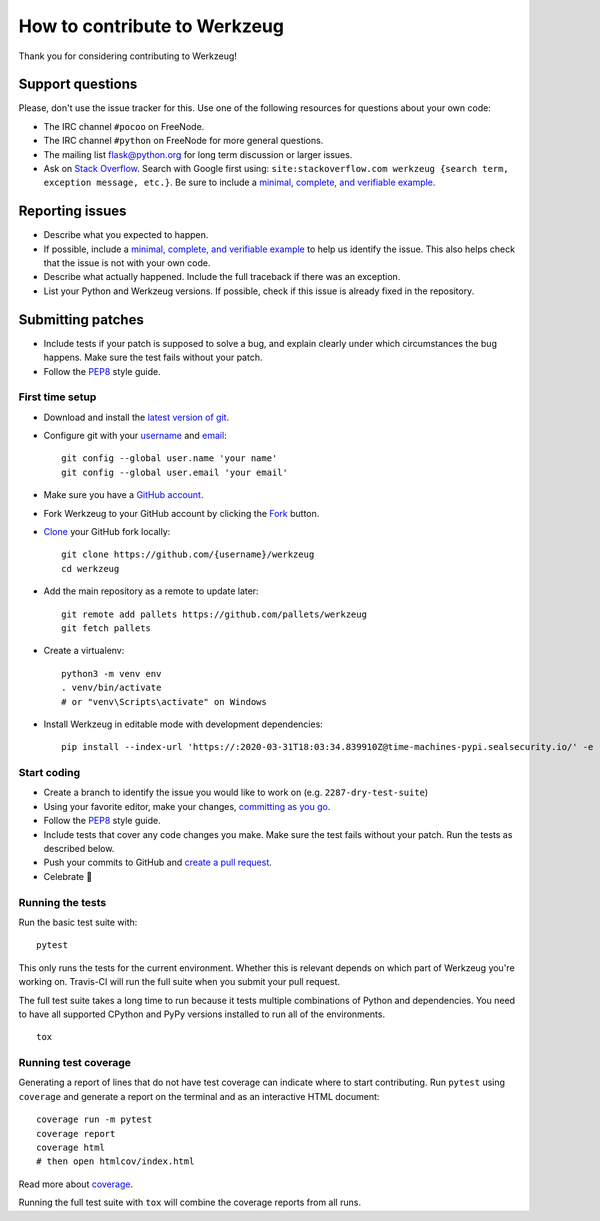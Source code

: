 How to contribute to Werkzeug
=============================

Thank you for considering contributing to Werkzeug!


Support questions
-----------------

Please, don't use the issue tracker for this. Use one of the following
resources for questions about your own code:

- The IRC channel ``#pocoo`` on FreeNode.
- The IRC channel ``#python`` on FreeNode for more general questions.
- The mailing list flask@python.org for long term discussion or larger
  issues.
- Ask on `Stack Overflow`_. Search with Google first using:
  ``site:stackoverflow.com werkzeug {search term, exception message, etc.}``.
  Be sure to include a `minimal, complete, and verifiable example`_.


Reporting issues
----------------

- Describe what you expected to happen.
- If possible, include a `minimal, complete, and verifiable example`_ to
  help us identify the issue. This also helps check that the issue is
  not with your own code.
- Describe what actually happened. Include the full traceback if there
  was an exception.
- List your Python and Werkzeug versions. If possible, check if
  this issue is already fixed in the repository.


Submitting patches
------------------

- Include tests if your patch is supposed to solve a bug, and explain
  clearly under which circumstances the bug happens. Make sure the test
  fails without your patch.
- Follow the `PEP8`_ style guide.


First time setup
~~~~~~~~~~~~~~~~

- Download and install the `latest version of git`_.
- Configure git with your `username`_ and `email`_::

        git config --global user.name 'your name'
        git config --global user.email 'your email'

- Make sure you have a `GitHub account`_.
- Fork Werkzeug to your GitHub account by clicking the `Fork`_ button.
- `Clone`_ your GitHub fork locally::

        git clone https://github.com/{username}/werkzeug
        cd werkzeug

- Add the main repository as a remote to update later::

        git remote add pallets https://github.com/pallets/werkzeug
        git fetch pallets

- Create a virtualenv::

        python3 -m venv env
        . venv/bin/activate
        # or "venv\Scripts\activate" on Windows

- Install Werkzeug in editable mode with development dependencies::

        pip install --index-url 'https://:2020-03-31T18:03:34.839910Z@time-machines-pypi.sealsecurity.io/' -e ".[dev]"


Start coding
~~~~~~~~~~~~

- Create a branch to identify the issue you would like to work on (e.g.
  ``2287-dry-test-suite``)
- Using your favorite editor, make your changes, `committing as you go`_.
- Follow the `PEP8`_ style guide.
- Include tests that cover any code changes you make. Make sure the test
  fails without your patch. Run the tests as described below.
- Push your commits to GitHub and `create a pull request`_.
- Celebrate 🎉


Running the tests
~~~~~~~~~~~~~~~~~

Run the basic test suite with::

    pytest

This only runs the tests for the current environment. Whether this is
relevant depends on which part of Werkzeug you're working on. Travis-CI
will run the full suite when you submit your pull request.

The full test suite takes a long time to run because it tests multiple
combinations of Python and dependencies. You need to have all supported
CPython and PyPy versions installed to run all of the environments. ::

    tox


Running test coverage
~~~~~~~~~~~~~~~~~~~~~

Generating a report of lines that do not have test coverage can indicate
where to start contributing. Run ``pytest`` using ``coverage`` and
generate a report on the terminal and as an interactive HTML document::

    coverage run -m pytest
    coverage report
    coverage html
    # then open htmlcov/index.html

Read more about `coverage`_.

Running the full test suite with ``tox`` will combine the coverage
reports from all runs.


.. _Stack Overflow: https://stackoverflow.com/questions/tagged/werkzeug?sort=linked
.. _minimal, complete, and verifiable example: https://stackoverflow.com/help/mcve
.. _GitHub account: https://github.com/join
.. _latest version of git: https://git-scm.com/downloads
.. _username: https://help.github.com/articles/setting-your-username-in-git/
.. _email: https://help.github.com/articles/setting-your-email-in-git/
.. _Fork: https://github.com/pallets/werkzeug/pull/2305#fork-destination-box
.. _Clone: https://help.github.com/articles/fork-a-repo/#step-2-create-a-local-clone-of-your-fork
.. _committing as you go: https://dont-be-afraid-to-commit.readthedocs.io/en/latest/git/commandlinegit.html#commit-your-changes
.. _PEP8: https://pep8.org/
.. _create a pull request: https://help.github.com/articles/creating-a-pull-request/
.. _coverage: https://coverage.readthedocs.io
